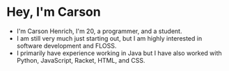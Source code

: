 * Hey, I'm Carson
- I'm Carson Henrich, I'm 20, a programmer, and a student.
- I am still very much just starting out, but I am highly interested in software development and FLOSS.
- I primarily have experience working in Java but I have also worked with Python, JavaScript, Racket, HTML, and CSS.
